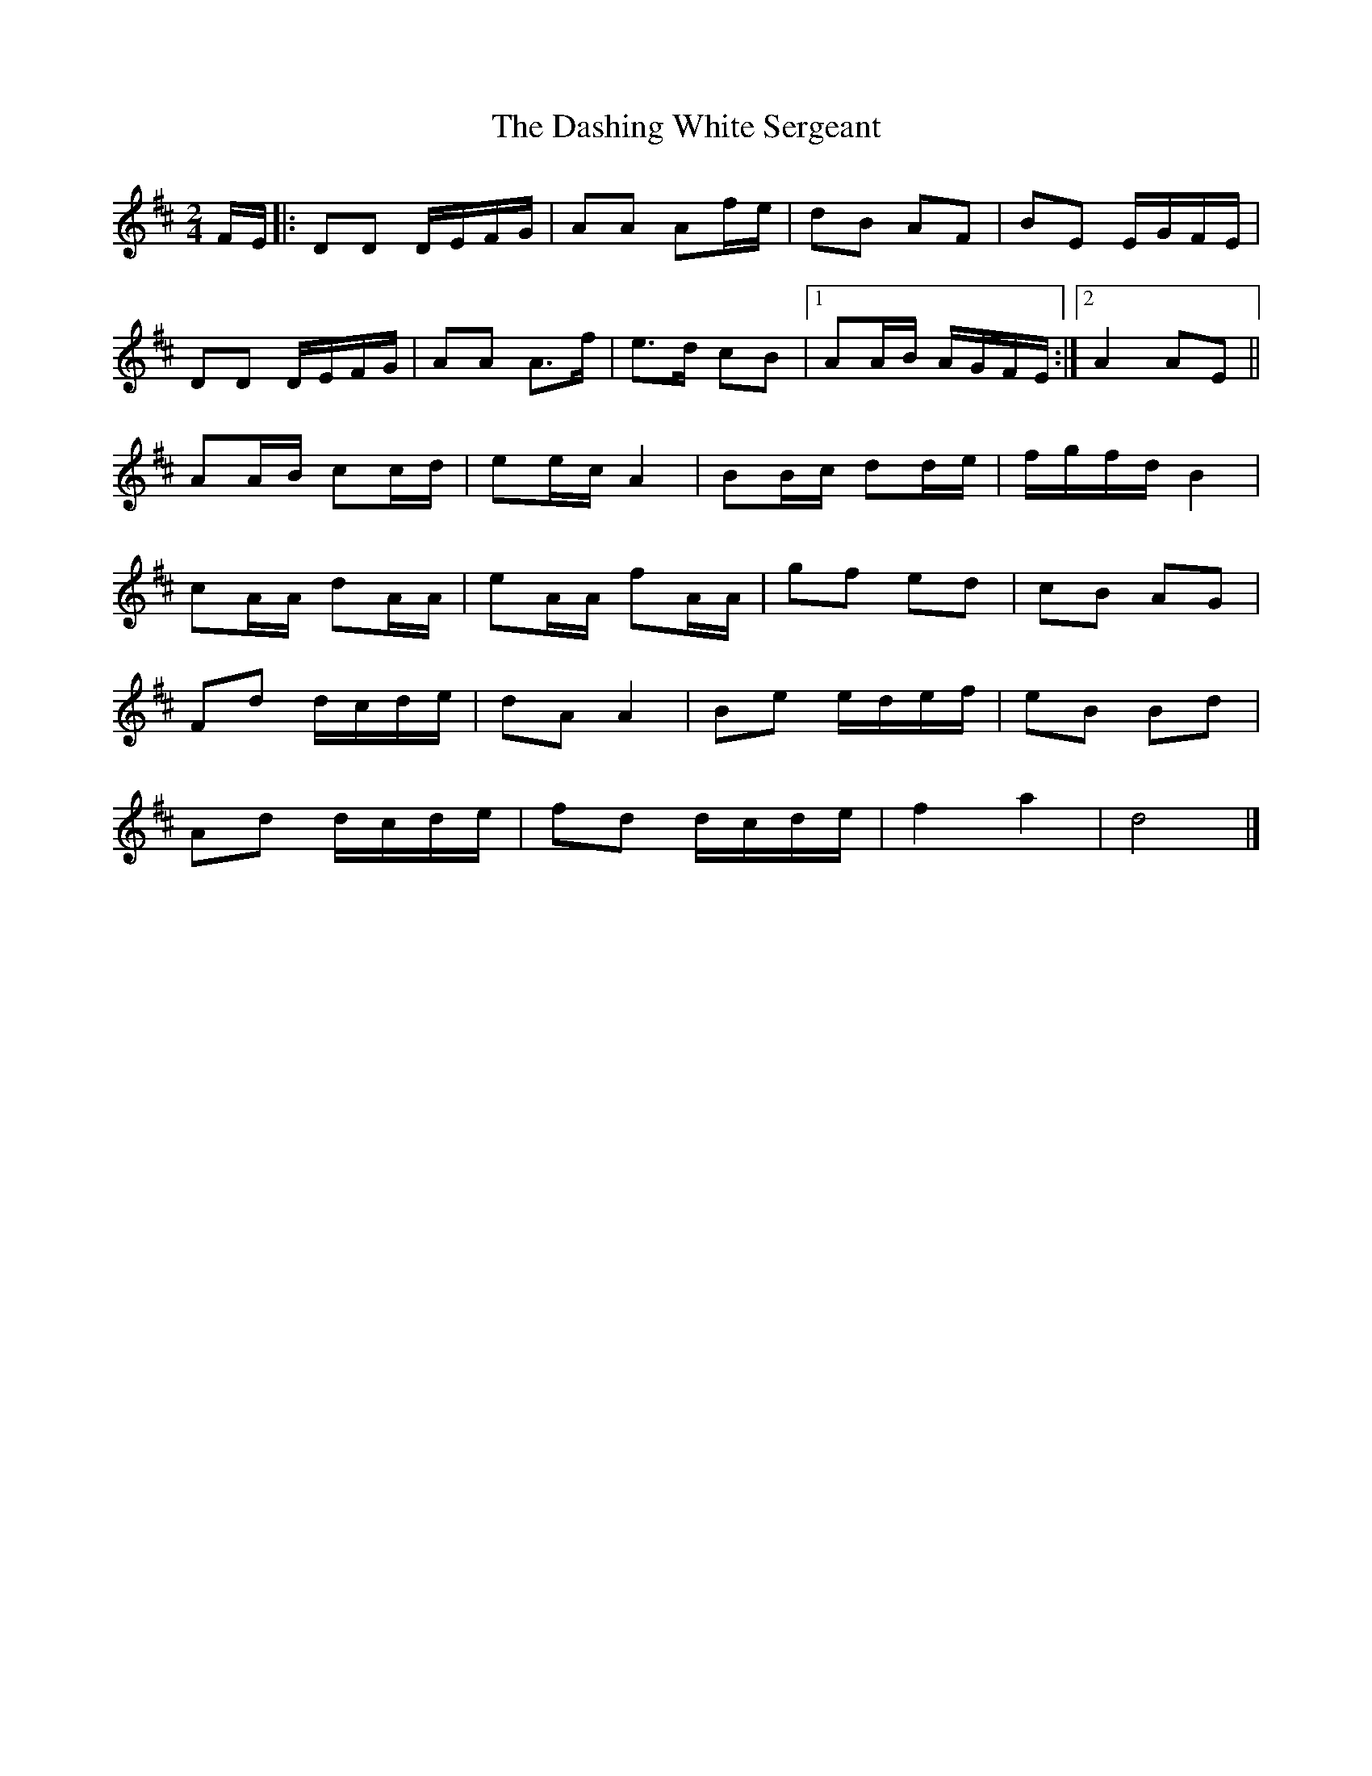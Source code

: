 X: 4
T: Dashing White Sergeant, The
Z: Lewis Cameron
S: https://thesession.org/tunes/6319#setting30157
R: polka
M: 2/4
L: 1/8
K: Dmaj
F/E/ |: DD D/E/F/G/ | AA Af/e/ | dB AF | BE E/G/F/E/ |
DD D/E/F/G/ | AA A>f | e>d cB|1 AA/B/ A/G/F/E/ :|2A2 AE ||
AA/B/ cc/d/ |ee/c/ A2 | BB/c/ dd/e/ |f/g/f/d/ B2 |
cA/A/ dA/A/ | eA/A/ fA/A/ | gf ed | cB AG |
Fd d/c/d/e/ | dA A2| Be e/d/e/f/ | eB Bd|
Ad d/c/d/e/ | fd d/c/d/e/ | f2 a2 | d4 |]
